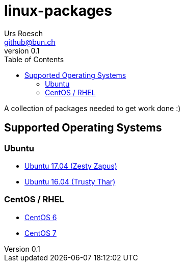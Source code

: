 = {Title}
:title:     linux-packages
:author:    Urs Roesch
:firstname: Urs
:lastname:  Roesch
:email:     github@bun.ch
:revnumber: 0.1
:keywords:  packages, rpm, deb, dpkg
:toc: 
:icons:     font

A collection of packages needed to get work done :)

== Supported Operating Systems
=== Ubuntu 
* link:zesty[Ubuntu 17.04 (Zesty Zapus)] 
* link:trusty[Ubuntu 16.04 (Trusty Thar)] 

=== CentOS / RHEL
* link:el6[CentOS 6]
* link:el7[CentOS 7]
